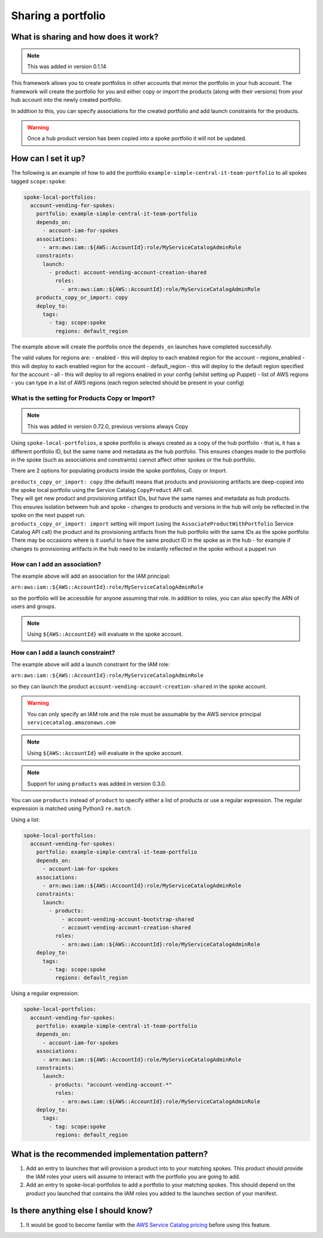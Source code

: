 Sharing a portfolio
===================

-------------------------------------
What is sharing and how does it work?
-------------------------------------

.. note::

    This was added in version 0.1.14

This framework allows you to create portfolios in other accounts that mirror the portfolio in your hub account.  The
framework will create the portfolio for you and either copy or import the products (along with their versions) from your hub account into
the newly created portfolio.

In addition to this, you can specify associations for the created portfolio and add launch constraints for the products.


.. warning::

    Once a hub product version has been copied into a spoke portfolio it will not be updated.

--------------------
How can I set it up?
--------------------

The following is an example of how to add the portfolio ``example-simple-central-it-team-portfolio`` to all spokes tagged
``scope:spoke``:

.. code-block:: yaml

    spoke-local-portfolios:
      account-vending-for-spokes:
        portfolio: example-simple-central-it-team-portfolio
        depends_on:
          - account-iam-for-spokes
        associations:
          - arn:aws:iam::${AWS::AccountId}:role/MyServiceCatalogAdminRole
        constraints:
          launch:
            - product: account-vending-account-creation-shared
              roles:
                - arn:aws:iam::${AWS::AccountId}:role/MyServiceCatalogAdminRole
        products_copy_or_import: copy
        deploy_to:
          tags:
            - tag: scope:spoke
              regions: default_region

The example above will create the portfolio once the ``depends_on`` launches have completed successfully.

The valid values for regions are:
- enabled - this will deploy to each enabled region for the account
- regions_enabled - this will deploy to each enabled region for the account
- default_region - this will deploy to the default region specified for the account
- all - this will deploy to all regions enabled in your config (whilst setting up Puppet)
- list of AWS regions - you can type in a list of AWS regions (each region selected should be present in your config)


What is the setting for Products Copy or Import?
^^^^^^^^^^^^^^^^^^^^^^^^^^^^^^^^^^^^^^^^^^^^^^^^

.. note::

    This was added in version 0.72.0, previous versions always Copy

Using ``spoke-local-portfolios``, a spoke portfolio is always created as a copy of the hub portfolio - that is, it has 
a different portfolio ID, but the same name and metadata as the hub portfolio. This ensures changes made to the 
portfolio in the spoke (such as associations and constraints) cannot affect other spokes or the hub portfolio.

There are 2 options for populating products inside the spoke portfolios, Copy or Import.

| ``products_copy_or_import: copy`` (the default) means that products and provisioning artifacts are deep-copied into 
  the spoke local portfolio using the Service Catalog ``CopyProduct`` API call. 
| They will get new product and provisioning artifact IDs, but have the same names and metadata as hub products.
| This ensures isolation between hub and spoke - changes to products and versions in the hub will only be 
  reflected in the spoke on the next puppet run.

| ``products_copy_or_import: import`` setting will import (using the ``AssociateProductWithPortfolio`` Service Catalog API call) the product and 
  its provisioning artifacts from the hub portfolio with the same IDs as the spoke portfolio
| There may be occasions where is it useful to have the same product ID in the spoke as in the hub - 
  for example if changes to provisioning artifacts in the hub need to be instantly reflected in the spoke 
  without a puppet run


How can I add an association?
^^^^^^^^^^^^^^^^^^^^^^^^^^^^^

The example above will add an association for the IAM principal:

``arn:aws:iam::${AWS::AccountId}:role/MyServiceCatalogAdminRole``

so the portfolio will be accessible for anyone assuming that role.  In addition to roles, you can also specify the ARN of
users and groups.

.. note::

    Using ``${AWS::AccountId}`` will evaluate in the spoke account.


How can I add a launch constraint?
^^^^^^^^^^^^^^^^^^^^^^^^^^^^^^^^^^

The example above will add a launch constraint for the IAM role:

``arn:aws:iam::${AWS::AccountId}:role/MyServiceCatalogAdminRole``

so they can launch the product ``account-vending-account-creation-shared`` in the spoke account.

.. warning::

    You can only specify an IAM role and the role must be assumable by the AWS service principal ``servicecatalog.amazonaws.com``

.. note::

    Using ``${AWS::AccountId}`` will evaluate in the spoke account.


.. note::

    Support for using ``products`` was added in version 0.3.0.

You can use ``products`` instead of ``product`` to specify either a list of products or use a regular expression. The
regular expression is matched using Python3 ``re.match``.

Using a list:

.. code-block:: yaml

    spoke-local-portfolios:
      account-vending-for-spokes:
        portfolio: example-simple-central-it-team-portfolio
        depends_on:
          - account-iam-for-spokes
        associations:
          - arn:aws:iam::${AWS::AccountId}:role/MyServiceCatalogAdminRole
        constraints:
          launch:
            - products:
                - account-vending-account-bootstrap-shared
                - account-vending-account-creation-shared
              roles:
                - arn:aws:iam::${AWS::AccountId}:role/MyServiceCatalogAdminRole
        deploy_to:
          tags:
            - tag: scope:spoke
              regions: default_region


Using a regular expression:

.. code-block:: yaml

    spoke-local-portfolios:
      account-vending-for-spokes:
        portfolio: example-simple-central-it-team-portfolio
        depends_on:
          - account-iam-for-spokes
        associations:
          - arn:aws:iam::${AWS::AccountId}:role/MyServiceCatalogAdminRole
        constraints:
          launch:
            - products: "account-vending-account-*"
              roles:
                - arn:aws:iam::${AWS::AccountId}:role/MyServiceCatalogAdminRole
        deploy_to:
          tags:
            - tag: scope:spoke
              regions: default_region


-----------------------------------------------
What is the recommended implementation pattern?
-----------------------------------------------

#. Add an entry to launches that will provision a product into to your matching spokes.  This product should provide the IAM roles your users will assume to interact with the portfolio you are going to add.

#. Add an entry to spoke-local-portfolios to add a portfolio to your matching spokes.  This should depend on the product you launched that contains the IAM roles you added to the launches section of your manifest.

-------------------------------------
Is there anything else I should know?
-------------------------------------
#. It would be good to become familar with the `AWS Service Catalog pricing <https://aws.amazon.com/servicecatalog/pricing/>`_ before using this feature.
